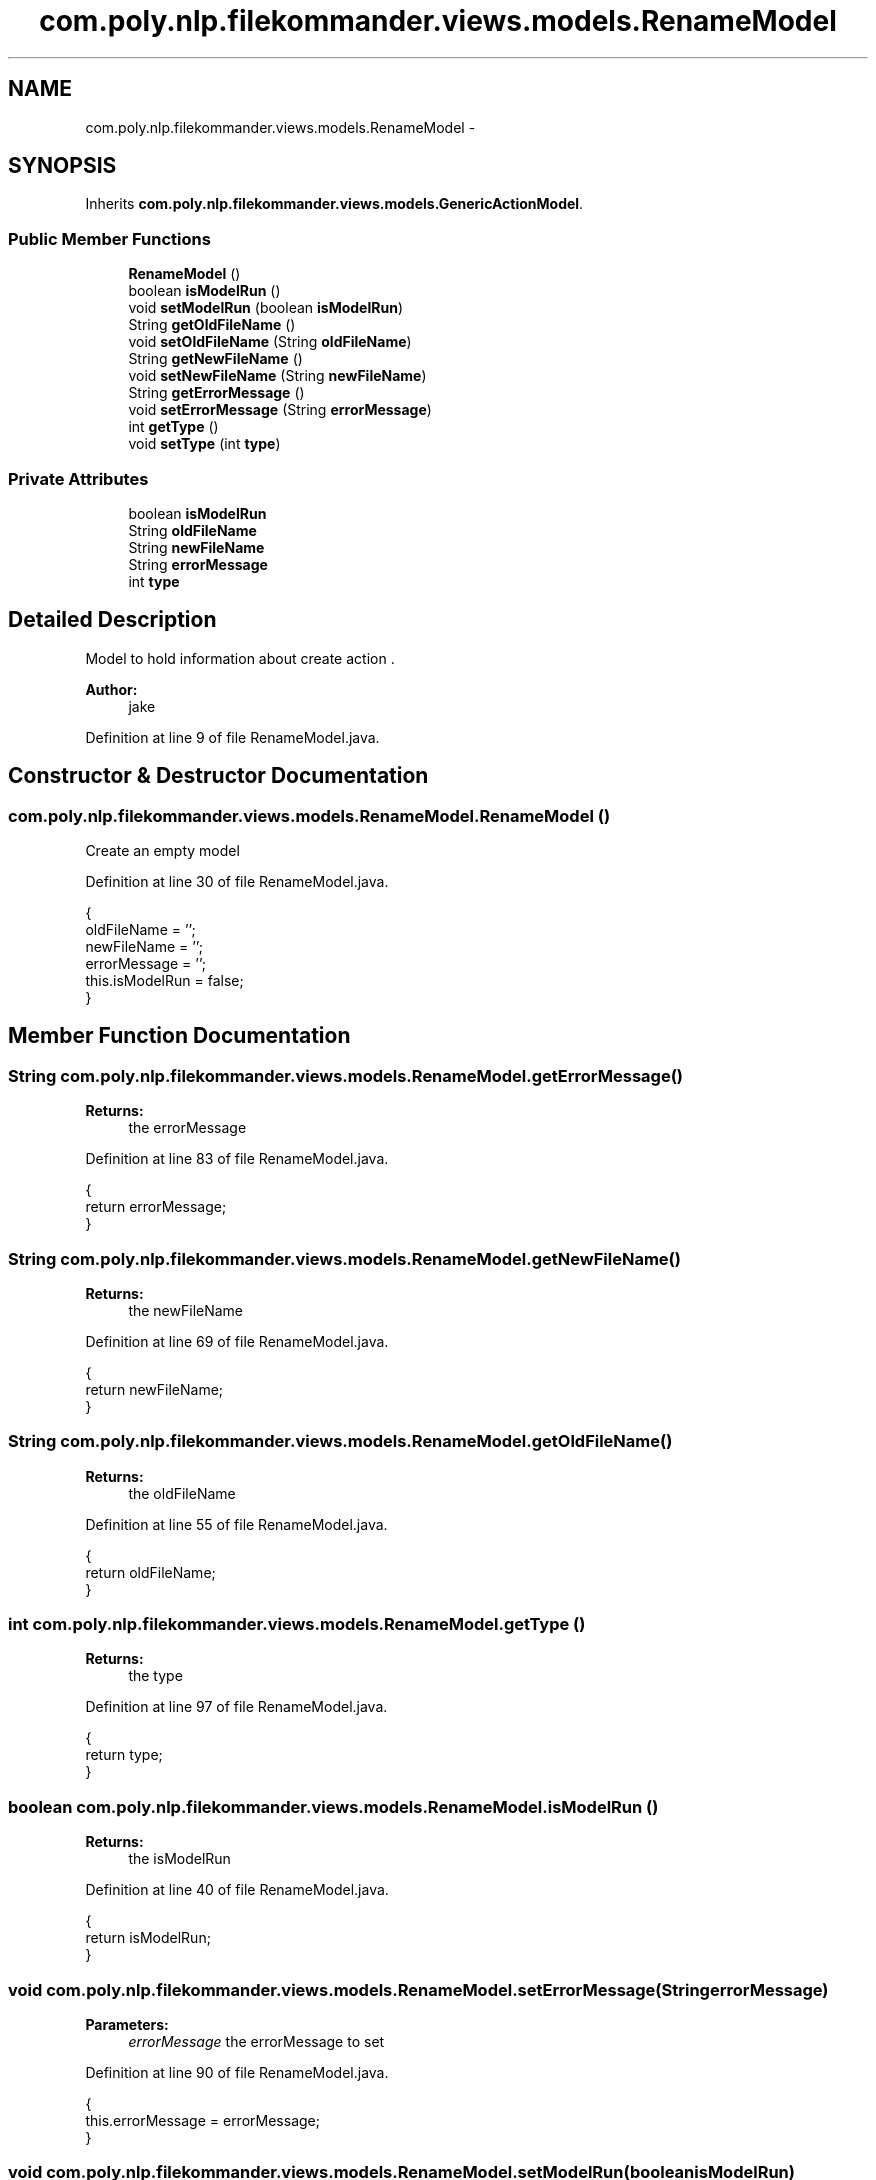 .TH "com.poly.nlp.filekommander.views.models.RenameModel" 3 "Sat Dec 22 2012" "Version 0.001" "FileKommander" \" -*- nroff -*-
.ad l
.nh
.SH NAME
com.poly.nlp.filekommander.views.models.RenameModel \- 
.SH SYNOPSIS
.br
.PP
.PP
Inherits \fBcom\&.poly\&.nlp\&.filekommander\&.views\&.models\&.GenericActionModel\fP\&.
.SS "Public Member Functions"

.in +1c
.ti -1c
.RI "\fBRenameModel\fP ()"
.br
.ti -1c
.RI "boolean \fBisModelRun\fP ()"
.br
.ti -1c
.RI "void \fBsetModelRun\fP (boolean \fBisModelRun\fP)"
.br
.ti -1c
.RI "String \fBgetOldFileName\fP ()"
.br
.ti -1c
.RI "void \fBsetOldFileName\fP (String \fBoldFileName\fP)"
.br
.ti -1c
.RI "String \fBgetNewFileName\fP ()"
.br
.ti -1c
.RI "void \fBsetNewFileName\fP (String \fBnewFileName\fP)"
.br
.ti -1c
.RI "String \fBgetErrorMessage\fP ()"
.br
.ti -1c
.RI "void \fBsetErrorMessage\fP (String \fBerrorMessage\fP)"
.br
.ti -1c
.RI "int \fBgetType\fP ()"
.br
.ti -1c
.RI "void \fBsetType\fP (int \fBtype\fP)"
.br
.in -1c
.SS "Private Attributes"

.in +1c
.ti -1c
.RI "boolean \fBisModelRun\fP"
.br
.ti -1c
.RI "String \fBoldFileName\fP"
.br
.ti -1c
.RI "String \fBnewFileName\fP"
.br
.ti -1c
.RI "String \fBerrorMessage\fP"
.br
.ti -1c
.RI "int \fBtype\fP"
.br
.in -1c
.SH "Detailed Description"
.PP 
Model to hold information about create action \&.
.PP
\fBAuthor:\fP
.RS 4
jake 
.RE
.PP

.PP
Definition at line 9 of file RenameModel\&.java\&.
.SH "Constructor & Destructor Documentation"
.PP 
.SS "com\&.poly\&.nlp\&.filekommander\&.views\&.models\&.RenameModel\&.RenameModel ()"
Create an empty model 
.PP
Definition at line 30 of file RenameModel\&.java\&.
.PP
.nf
                         {
        oldFileName = '';
        newFileName = '';
        errorMessage = '';
        this\&.isModelRun = false;
    }
.fi
.SH "Member Function Documentation"
.PP 
.SS "String com\&.poly\&.nlp\&.filekommander\&.views\&.models\&.RenameModel\&.getErrorMessage ()"
\fBReturns:\fP
.RS 4
the errorMessage 
.RE
.PP

.PP
Definition at line 83 of file RenameModel\&.java\&.
.PP
.nf
                                    {
        return errorMessage;
    }
.fi
.SS "String com\&.poly\&.nlp\&.filekommander\&.views\&.models\&.RenameModel\&.getNewFileName ()"
\fBReturns:\fP
.RS 4
the newFileName 
.RE
.PP

.PP
Definition at line 69 of file RenameModel\&.java\&.
.PP
.nf
                                   {
        return newFileName;
    }
.fi
.SS "String com\&.poly\&.nlp\&.filekommander\&.views\&.models\&.RenameModel\&.getOldFileName ()"
\fBReturns:\fP
.RS 4
the oldFileName 
.RE
.PP

.PP
Definition at line 55 of file RenameModel\&.java\&.
.PP
.nf
                                   {
        return oldFileName;
    }
.fi
.SS "int com\&.poly\&.nlp\&.filekommander\&.views\&.models\&.RenameModel\&.getType ()"
\fBReturns:\fP
.RS 4
the type 
.RE
.PP

.PP
Definition at line 97 of file RenameModel\&.java\&.
.PP
.nf
                         {
        return type;
    }
.fi
.SS "boolean com\&.poly\&.nlp\&.filekommander\&.views\&.models\&.RenameModel\&.isModelRun ()"
\fBReturns:\fP
.RS 4
the isModelRun 
.RE
.PP

.PP
Definition at line 40 of file RenameModel\&.java\&.
.PP
.nf
                                {
        return isModelRun;
    }
.fi
.SS "void com\&.poly\&.nlp\&.filekommander\&.views\&.models\&.RenameModel\&.setErrorMessage (StringerrorMessage)"
\fBParameters:\fP
.RS 4
\fIerrorMessage\fP the errorMessage to set 
.RE
.PP

.PP
Definition at line 90 of file RenameModel\&.java\&.
.PP
.nf
                                                     {
        this\&.errorMessage = errorMessage;
    }
.fi
.SS "void com\&.poly\&.nlp\&.filekommander\&.views\&.models\&.RenameModel\&.setModelRun (booleanisModelRun)"
\fBParameters:\fP
.RS 4
\fIisModelRun\fP the isModelRun to set 
.RE
.PP

.PP
Definition at line 48 of file RenameModel\&.java\&.
.PP
.nf
                                                {
        this\&.isModelRun = isModelRun;
    }
.fi
.SS "void com\&.poly\&.nlp\&.filekommander\&.views\&.models\&.RenameModel\&.setNewFileName (StringnewFileName)"
\fBParameters:\fP
.RS 4
\fInewFileName\fP the newFileName to set 
.RE
.PP

.PP
Definition at line 76 of file RenameModel\&.java\&.
.PP
.nf
                                                   {
        this\&.newFileName = newFileName;
    }
.fi
.SS "void com\&.poly\&.nlp\&.filekommander\&.views\&.models\&.RenameModel\&.setOldFileName (StringoldFileName)"
\fBParameters:\fP
.RS 4
\fIoldFileName\fP the oldFileName to set 
.RE
.PP

.PP
Definition at line 62 of file RenameModel\&.java\&.
.PP
.nf
                                                   {
        this\&.oldFileName = oldFileName;
    }
.fi
.SS "void com\&.poly\&.nlp\&.filekommander\&.views\&.models\&.RenameModel\&.setType (inttype)"
\fBParameters:\fP
.RS 4
\fItype\fP the type to set 
.RE
.PP

.PP
Definition at line 104 of file RenameModel\&.java\&.
.PP
.nf
                                  {
        this\&.type = type;
    }
.fi
.SH "Member Data Documentation"
.PP 
.SS "String com\&.poly\&.nlp\&.filekommander\&.views\&.models\&.RenameModel\&.errorMessage\fC [private]\fP"

.PP
Definition at line 22 of file RenameModel\&.java\&.
.SS "boolean com\&.poly\&.nlp\&.filekommander\&.views\&.models\&.RenameModel\&.isModelRun\fC [private]\fP"

.PP
Definition at line 13 of file RenameModel\&.java\&.
.SS "String com\&.poly\&.nlp\&.filekommander\&.views\&.models\&.RenameModel\&.newFileName\fC [private]\fP"

.PP
Definition at line 19 of file RenameModel\&.java\&.
.SS "String com\&.poly\&.nlp\&.filekommander\&.views\&.models\&.RenameModel\&.oldFileName\fC [private]\fP"

.PP
Definition at line 16 of file RenameModel\&.java\&.
.SS "int com\&.poly\&.nlp\&.filekommander\&.views\&.models\&.RenameModel\&.type\fC [private]\fP"

.PP
Definition at line 25 of file RenameModel\&.java\&.

.SH "Author"
.PP 
Generated automatically by Doxygen for FileKommander from the source code\&.
